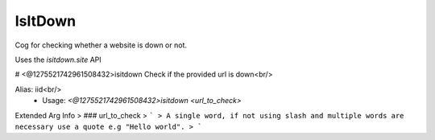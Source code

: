 IsItDown
========

Cog for checking whether a website is down or not.

Uses the `isitdown.site` API

# <@1275521742961508432>isitdown
Check if the provided url is down<br/>

Alias: iid<br/>
 - Usage: `<@1275521742961508432>isitdown <url_to_check>`
Extended Arg Info
> ### url_to_check
> ```
> A single word, if not using slash and multiple words are necessary use a quote e.g "Hello world".
> ```


